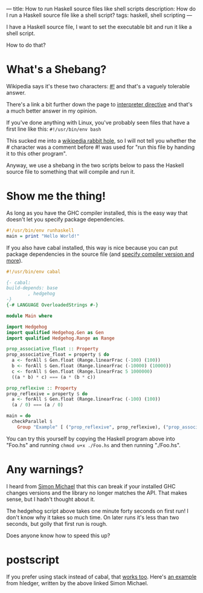 ---
title: How to run Haskell source files like shell scripts
description: How do I run a Haskell source file like a shell script?
tags: haskell, shell scripting
---
#+AUTHOR: Shae Erisson
#+DATE: 2024-11-14
[[../images/skelkunarstafur.png]]

I have a Haskell source file, I want to set the executable bit and run it like a shell script.

How to do that?

* What's a Shebang?

Wikipedia says it's these two characters: [[https://en.wikipedia.org/wiki/Shebang_%28Unix%29][#!]] and that's a vaguely tolerable answer.

There's a link a bit further down the page to [[https://en.wikipedia.org/wiki/Interpreter_directive][interpreter directive]] and that's a much better answer in my opinion.

If you've done anything with Linux, you've probably seen files that have a first line like this: ~#!/usr/bin/env bash~

This sucked me into a [[https://en.wikipedia.org/wiki/Shebang_%28Unix%29#Version_8_improved_shell_scripts][wikipedia rabbit hole]], so I will not tell you whether the # character was a comment before #! was used for "run this file by handing it to this other program".

Anyway, we use a shebang in the two scripts below to pass the Haskell source file to something that will compile and run it.

* Show me the thing!

As long as you have the GHC compiler installed, this is the easy way that doesn't let you specify package dependencies.

#+begin_src haskell
  #!/usr/bin/env runhaskell
  main = print "Hello World!"
#+end_src

If you also have cabal installed, this way is nice because you can put package dependencies in the source file (and [[https://cabal.readthedocs.io/en/stable/cabal-commands.html#cabal-run][specify compiler version and more]]).

#+begin_src haskell
  #!/usr/bin/env cabal

  {- cabal:
  build-depends: base
		  , hedgehog
  -}
  {-# LANGUAGE OverloadedStrings #-}

  module Main where

  import Hedgehog
  import qualified Hedgehog.Gen as Gen
  import qualified Hedgehog.Range as Range

  prop_associative_float :: Property
  prop_associative_float = property $ do
    a <- forAll $ Gen.float (Range.linearFrac (-100) (100))
    b <- forAll $ Gen.float (Range.linearFrac (-10000) (10000))
    c <- forAll $ Gen.float (Range.linearFrac 5 1000000)
    ((a * b) * c) === (a * (b * c))

  prop_reflexive :: Property
  prop_reflexive = property $ do
    a <- forAll $ Gen.float (Range.linearFrac (-100) (100))
    (a / 0) === (a / 0)

  main = do
    checkParallel $
      Group "Example" [ ("prop_reflexive", prop_reflexive), ("prop_associative_float", prop_associative_float) ]
#+end_src

You can try this yourself by copying the Haskell program above into "Foo.hs" and running ~chmod u+x ./Foo.hs~ and then running "./Foo.hs".

* Any warnings?

I heard from [[https://fosstodon.org/@simonmic][Simon Michael]] that this can break if your installed GHC changes versions and the library no longer matches the API. That makes sense, but I hadn't thought about it.

The hedgehog script above takes one minute forty seconds on first run! I don't know why it takes so much time. On later runs it's less than two seconds, but golly that first run is rough.

Does anyone know how to speed this up?

* postscript

If you prefer using stack instead of cabal, that [[https://docs.haskellstack.org/en/stable/topics/scripts/][works too]]. Here's [[https://github.com/simonmichael/hledger/blob/master/Shake.hs][an example]] from hledger, written by the above linked Simon Michael.
